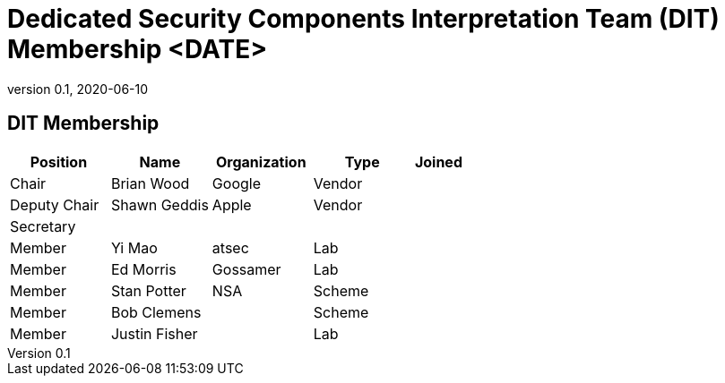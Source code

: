 = Dedicated Security Components Interpretation Team (DIT) Membership <DATE>
:showtitle:
:table-caption: Table
:revnumber: 0.1
:revdate: 2020-06-10

:iTC-longname: Dedicated Security Components
:iTC-shortname: DSC-iTC
:iTC-ITname: DIT
:iTC-email: iTC-DSC@niap-ccevs.org
:iTC-website: https://DSC-iTC.github.io/
:iTC-GitHub: https://github.com/DSC-iTC/cPP

== {iTC-ITname} Membership
[cols=".^2,.^2,.^2,.^2,.^1",options="header"]
|====

|Position
|Name
|Organization
|Type
|Joined

|Chair
|Brian Wood
|Google
|Vendor
|

|Deputy Chair
|Shawn Geddis
|Apple
|Vendor
|

|Secretary
|
|
|
|

|Member
|Yi Mao
|atsec
|Lab
|

|Member
|Ed Morris
|Gossamer
|Lab
|

|Member
|Stan Potter
|NSA
|Scheme
|

|Member
|Bob Clemens
|
|Scheme
|

|Member
|Justin Fisher
|
|Lab
|


|====
